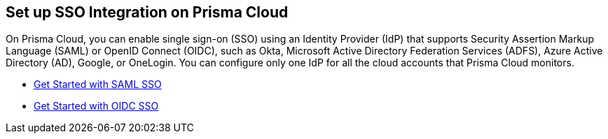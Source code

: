 == Set up SSO Integration on Prisma Cloud

On Prisma Cloud, you can enable single sign-on (SSO) using an Identity Provider (IdP) that supports Security Assertion Markup Language (SAML) or OpenID Connect (OIDC), such as Okta, Microsoft Active Directory Federation Services (ADFS), Azure Active Directory (AD), Google, or OneLogin. You can configure only one IdP for all the cloud accounts that Prisma Cloud monitors.

* xref:../get-started-with-saml-sso.adoc[Get Started with SAML SSO]
* xref:../get-started-with-oidc-sso.adoc[Get Started with OIDC SSO]
